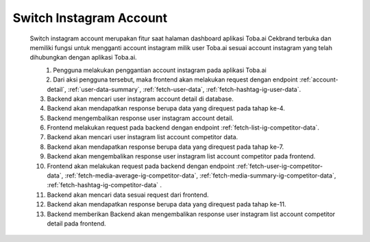 .. _switch-instagram-account:

Switch Instagram Account
========================

        Switch instagram account merupakan fitur saat halaman dashboard aplikasi Toba.ai Cekbrand terbuka 
        dan memiliki fungsi untuk mengganti account instagram milik user Toba.ai sesuai 
        account instagram yang telah dihubungkan dengan aplikasi Toba.ai.

        .. figure:: ./switch-instagram-account.png
            :scale: 50
            :align: left

        1. Pengguna melakukan penggantian account instagram pada aplikasi Toba.ai
        2. Dari aksi pengguna tersebut, maka frontend akan melakukan request dengan endpoint :ref:`account-detail`, :ref:`user-data-summary`, :ref:`fetch-user-data`, :ref:`fetch-hashtag-ig-user-data`.
        3. Backend akan mencari user instagram account detail di database.
        4. Backend akan mendapatkan response berupa data yang direquest pada tahap ke-4.
        5. Backend mengembalikan response user instagram account detail.
        6. Frontend melakukan request pada backend dengan endpoint :ref:`fetch-list-ig-competitor-data`.
        7. Backend akan mencari user instagram list account competitor data.
        8. Backend akan mendapatkan response berupa data yang direquest pada tahap ke-7.
        9. Backend akan mengembalikan response user instagram list account competitor pada frontend.
        10. Frontend akan melakukan request pada backend dengan endpoint :ref:`fetch-user-ig-competitor-data`, :ref:`fetch-media-average-ig-competitor-data`, :ref:`fetch-media-summary-ig-competitor-data`, :ref:`fetch-hashtag-ig-competitor-data` .
        11. Backend akan mencari data sesuai request dari frontend.
        12. Backend akan mendapatkan response berupa data yang direquest pada tahap ke-11.
        13. Backend memberikan Backend akan mengembalikan response user instagram list account competitor detail pada frontend.
